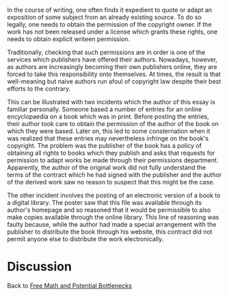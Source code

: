 #+STARTUP: showeverything logdone
#+options: num:nil

In the course of writing, one often finds it expedient to quote or adapt an exposition of some subject from an already existing source.  To do so legally, one needs to obtain the permission of the copyright owner.  If the work has not been released under a license which grants these rights, one needs to obtain explicit writeen permission.

Traditionally, checking that such permissions are in order is one of the services which publishers have offered their authors.  Nowadays, however, as authors are increasingly becoming their own publishers online, they are forced to take this responsibility onto themselves.  At times, the result is that well-meaning but naive authors run afoul of copyright law despite their best efforts to the contrary.

This can be illustrated with two incidents which the author of this essay is familiar personally.  Someone based a number of entries for an online encyclopaedia on a book which was in print.  Before posting the entries, their author took care to obtain the permission of the author of the book on which they were based.   Later on, this led to some consternation when it was realized that these entries may nevertheless infringe on the book's copyright.  The problem was the publisher of the book has a policy of obtaining all rights to books which they publish and asks that requests for permission to adapt works be made through their permissions department.  Apparently, the author of the original work did not fully understand the terms of the contract which he had signed with the publisher and the author of the derived work saw no reason to suspect that this might be the case.

The other incident involves the posting of an electronic version of a book to a digital library.  The poster saw that this file was available through its author's homepage and so reasoned that it would be permissible to also make copies available through the online library.  This line of reasoning was faulty because, while the author had made a special arrangement with the publisher to distribute the book through his website, this contract did not permit anyone else to distribute the work electronically.

* Discussion

Back to [[file:Free Math and Potential Bottlenecks.org][Free Math and Potential Bottlenecks]]
